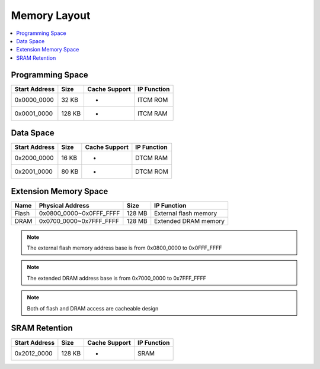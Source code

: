 Memory Layout
=============

.. contents::
  :local:
  :depth: 2

Programming Space
-----------------

================= ======== ================= ===============
**Start Address** **Size** **Cache Support** **IP Function**
================= ======== ================= ===============
0x0000_0000       32 KB    -                 ITCM ROM
0x0001_0000       128 KB   -                 ITCM RAM
================= ======== ================= ===============

Data Space
----------

================= ======== ================= ===============
**Start Address** **Size** **Cache Support** **IP Function**
================= ======== ================= ===============
0x2000_0000       16 KB    -                 DTCM RAM
0x2001_0000       80 KB    -                 DTCM ROM
================= ======== ================= ===============

Extension Memory Space
----------------------

======== ======================= ======== =====================
**Name** **Physical Address**    **Size** **IP Function**
======== ======================= ======== =====================
Flash    0x0800_0000~0x0FFF_FFFF 128 MB   External flash memory
DRAM     0x0700_0000~0x7FFF_FFFF 128 MB   Extended DRAM memory
======== ======================= ======== =====================

.. note :: The external flash memory address base is from 0x0800_0000 to 0x0FFF_FFFF

.. note :: The extended DRAM address base is from 0x7000_0000 to 0x7FFF_FFFF

.. note :: Both of flash and DRAM access are cacheable design

SRAM Retention 
---------------

================= ======== ================= ===============
**Start Address** **Size** **Cache Support** **IP Function**
================= ======== ================= ===============
0x2012_0000       128 KB   -                 SRAM
================= ======== ================= ===============
